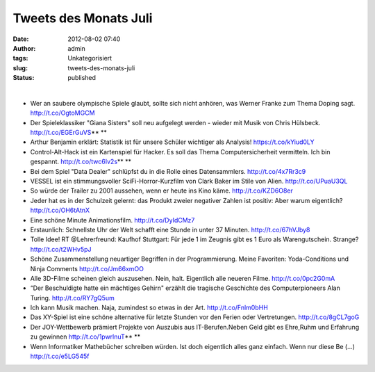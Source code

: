 Tweets des Monats Juli
######################
:date: 2012-08-02 07:40
:author: admin
:tags: Unkategorisiert
:slug: tweets-des-monats-juli
:status: published

| 

-  Wer an saubere olympische Spiele glaubt, sollte
   sich nicht anhören, was Werner Franke zum Thema Doping sagt.
   http://t.co/OgtoMGCM 
-  Der Spieleklassiker "Giana Sisters" soll neu aufgelegt werden -
   wieder mit Musik von Chris Hülsbeck. http://t.co/EGErGuVS\ ** **
-  Arthur Benjamin erklärt: Statistik ist für unsere Schüler wichtiger
   als Analysis! https://t.co/kYiud0LY
-  Control-Alt-Hack ist ein Kartenspiel für Hacker.
   Es soll das Thema Computersicherheit vermitteln. Ich bin gespannt.
   http://t.co/twc6Iv2s\ ** **
-  Bei dem Spiel "Data Dealer" schlüpfst du in die Rolle eines
   Datensammlers. http://t.co/4x7Rr3c9
-  VESSEL ist ein stimmungsvoller SciFi-Horror-Kurzfilm von Clark Baker
   im Stile von Alien. http://t.co/UPuaU3QL
-  So würde der Trailer zu 2001 aussehen, wenn er heute ins Kino käme.
   http://t.co/KZD6O8er
-  Jeder hat es in der Schulzeit gelernt: das
   Produkt zweier negativer Zahlen ist positiv: Aber warum eigentlich?
   http://t.co/OH6tAtnX
-  Eine schöne Minute Animationsfilm. http://t.co/DyIdCMz7
-  Erstaunlich: Schnellste Uhr der Welt schafft eine Stunde in unter 37
   Minuten. http://t.co/67hVJby8
-  Tolle Idee! RT @Lehrerfreund: Kaufhof Stuttgart:
   Für jede 1 im Zeugnis gibt es 1 Euro als Warengutschein. Strange?
   http://t.co/t2WHv5pJ
-  Schöne Zusammenstellung neuartiger Begriffen in
   der Programmierung. Meine Favoriten: Yoda-Conditions und Ninja
   Comments
   http://t.co/Jm66xmOO
-  Alle 3D-Filme scheinen gleich auszusehen. Nein, halt. Eigentlich alle
   neueren Filme. http://t.co/0pc2G0mA
-  “Der Beschuldigte hatte ein mächtiges Gehirn"
   erzählt die tragische Geschichte des Computerpioneers Alan Turing.
   http://t.co/RY7gQ5um 
-  Ich kann Musik machen. Naja, zumindest so etwas in der Art.
   http://t.co/Fnlm0bHH
-  Das XY-Spiel ist eine schöne alternative für letzte Stunden vor den
   Ferien oder Vertretungen. http://t.co/8gCL7goG
-  Der JOY-Wettbewerb prämiert Projekte von Auszubis
   aus IT-Berufen.Neben Geld gibt es Ehre,Ruhm und Erfahrung zu gewinnen
   http://t.co/1pwrlnuT\ ** **
-  Wenn Informatiker Mathebücher schreiben würden.
   Ist doch eigentlich alles ganz einfach. Wenn nur diese Be (...)
   http://t.co/e5LG545f
